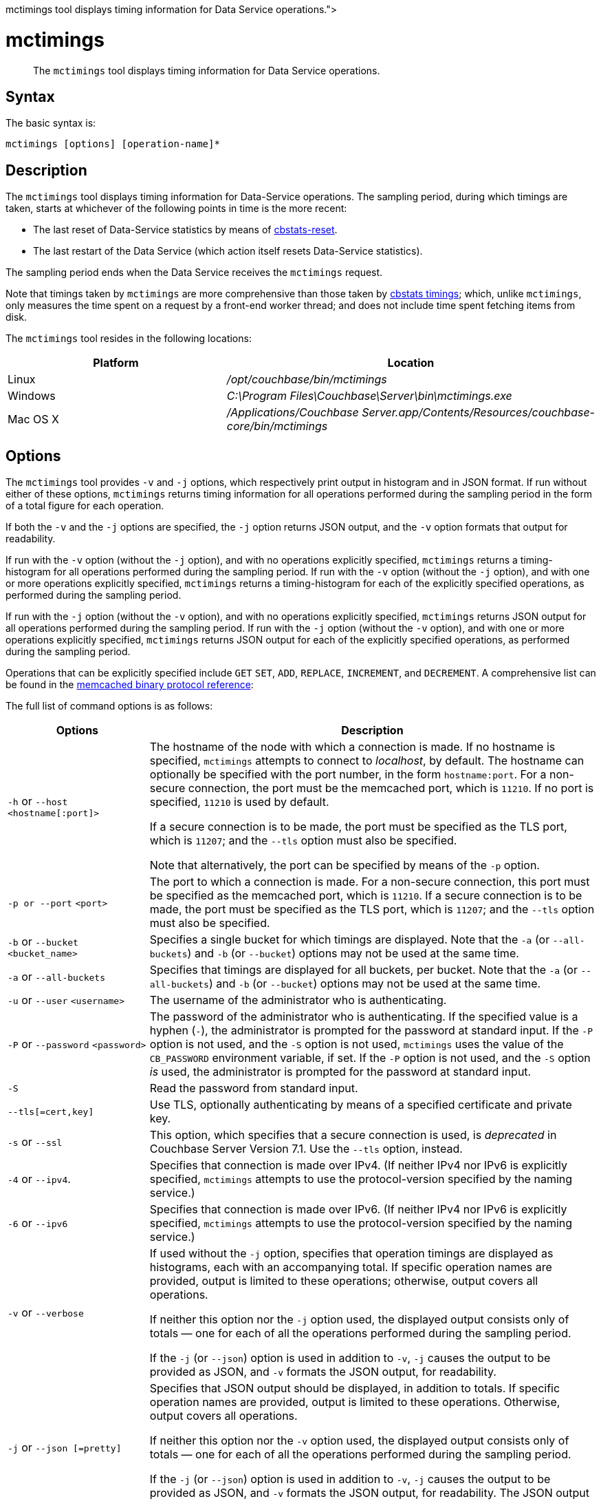 = mctimings
:description: pass:q[The [.cmd]`mctimings` tool displays timing information for Data Service operations.]
:page-topic-type: reference

[abstract]
{description}

== Syntax

The basic syntax is:

----
mctimings [options] [operation-name]*
----

== Description

The [.cmd]`mctimings` tool displays timing information for Data-Service operations.
The sampling period, during which timings are taken, starts at whichever of the following points in time is the more recent:

* The last reset of Data-Service statistics by means of xref:cli/cbstats/cbstats-reset.adoc[cbstats-reset].

* The last restart of the Data Service (which action itself resets Data-Service statistics).

The sampling period ends when the Data Service receives the `mctimings` request.

Note that timings taken by `mctimings` are more comprehensive than those taken by xref:cbstats/cbstats-timing.adoc[cbstats timings]; which, unlike `mctimings`, only measures the time spent on a request by a front-end worker thread; and does not include time spent fetching items from disk.

The `mctimings` tool resides in the following locations:

[cols="2,3"]
|===
| Platform | Location

| Linux
| [.path]_/opt/couchbase/bin/mctimings_

| Windows
| [.path]_C:\Program Files\Couchbase\Server\bin\mctimings.exe_

| Mac OS X
| [.path]_/Applications/Couchbase Server.app/Contents/Resources/couchbase-core/bin/mctimings_
|===

== Options

The `mctimings` tool provides `-v` and `-j` options, which respectively print output in histogram and in JSON format.
If run without either of these options, `mctimings` returns timing information for all operations performed during the sampling period in the form of a total figure for each operation.

If both the `-v` and the `-j` options are specified, the `-j` option returns JSON output, and the `-v` option formats that output for readability.

If run with the `-v` option (without the `-j` option), and with no operations explicitly specified, `mctimings` returns a timing-histogram for all  operations performed during the sampling period.
If run with the `-v` option (without the `-j` option), and with one or more operations explicitly specified, `mctimings` returns a timing-histogram for each of the explicitly specified operations, as performed during the sampling period.

If run with the `-j` option (without the `-v` option), and with no operations explicitly specified, `mctimings` returns JSON output for all  operations performed during the sampling period.
If run with the `-j` option (without the `-v` option), and with one or more operations explicitly specified, `mctimings` returns JSON output for each of the explicitly specified operations, as performed during the sampling period.

Operations that can be explicitly specified include `GET` `SET`, `ADD`, `REPLACE`, `INCREMENT`, and `DECREMENT`.
A comprehensive list can be found in the https://github.com/couchbase/memcached/blob/v4.5.1/docs/BinaryProtocol.md[memcached binary protocol reference^]:

The full list of command options is as follows:

[cols="100,317"]
|===
| Options | Description

| `-h` or `--host` `<hostname[:port]>`
| The hostname of the node with which a connection is made.
If no hostname is specified, `mctimings` attempts to connect to _localhost_, by default.
The hostname can optionally be specified with the port number, in the form `hostname:port`.
For a non-secure connection, the port must be the memcached port, which is `11210`.
If no port is specified, `11210` is used by default.

If a secure connection is to be made, the port must be specified as the TLS port, which is `11207`; and the `--tls` option must also be specified.

Note that alternatively, the port can be specified by means of the `-p` option.

| `-p or --port` `<port>`
| The port to which a connection is made.
For a non-secure connection, this port must be specified as the memcached port, which is `11210`.
If a secure connection is to be made, the port must be specified as the TLS port, which is `11207`; and the `--tls` option must also be specified.

| `-b` or `--bucket` `<bucket_name>`
| Specifies a single bucket for which timings are displayed.
Note that the `-a` (or `--all-buckets`) and `-b` (or `--bucket`) options may not be used at the same time.

| `-a` or `--all-buckets`
| Specifies that timings are displayed for all buckets, per bucket.
Note that the `-a` (or `--all-buckets`) and `-b` (or `--bucket`) options may not be used at the same time.

| `-u` or `--user` `<username>`
| The username of the administrator who is authenticating.

| `-P` or `--password` `<password>`
| The password of the administrator who is authenticating.
If the specified value is a hyphen (`-`), the administrator is prompted for the password at standard input.
If the `-P` option is not used, and the `-S` option is not used, `mctimings` uses the value of the `CB_PASSWORD` environment variable, if set.
If the `-P` option is not used, and the `-S` option _is_ used, the administrator is prompted for the password at standard input.

| `-S`
| Read the password from standard input.

| `--tls[=cert,key]`
|  Use TLS, optionally authenticating by means of a specified certificate and private key.

| `-s` or `--ssl`
| This option, which specifies that a secure connection is used, is _deprecated_ in Couchbase Server Version 7.1.
Use the `--tls` option, instead.

| `-4` or `--ipv4`.
| Specifies that connection is made over IPv4.
(If neither IPv4 nor IPv6 is explicitly specified, `mctimings` attempts to use the protocol-version specified by the naming service.)

| `-6` or `--ipv6`
| Specifies that connection is made over IPv6.
(If neither IPv4 nor IPv6 is explicitly specified, `mctimings` attempts to use the protocol-version specified by the naming service.)

| `-v` or `--verbose`
| If used without the `-j` option, specifies that operation timings are displayed as histograms, each with an accompanying total.
If specific operation names are provided, output is limited to these operations; otherwise, output covers all operations.

If neither this option nor the `-j` option used, the displayed output consists only of totals &#8212; one for each of all the operations performed during the sampling period.

If the `-j` (or `--json`) option is used in addition to `-v`, `-j` causes the output to be provided as JSON, and `-v` formats the JSON output, for readability.

| `-j` or `--json [=pretty]`
| Specifies that JSON output should be displayed, in addition to totals.
If specific operation names are provided, output is limited to these operations.
Otherwise, output covers all operations.

If neither this option nor the `-v` option used, the displayed output consists only of totals &#8212; one for each of all the operations performed during the sampling period.

If the `-j` (or `--json`) option is used in addition to `-v`, `-j` causes the output to be provided as JSON, and `-v` formats the JSON output, for readability.
The JSON output can also be formatted by means of the `=pretty` argument to this option.

| `-f` or `--file <path.json>`
| Display as histograms and totals the contents of a JSON file created by prior use of the `-j` (or `--json`) option.

| `-h` or `--help`
| Display help text.

|===

== Output

The `mctimings` tool provides output of three kinds.

* Output that consists only of _totals_ is generated by non-use of the `-v` and `-j` options.
This displays, on each output-row, the operation name to the left, and the number of operations performed during the sample period displayed to the right.

* Output that consists of _histograms with totals_ is generated by use of the `-v` option (without the `-j` option).
This displays a _legend_, which explains the histogram-format; and then, for each operation, a histogram, followed by a total.
If no operation is explicitly specified, all operations are included in the output.
If one or more operations are explicitly specified, only the explicitly specified operations are included in the output.

* JSON output is generated by use of the `-j` option.
If no operation is explicitly specified, all operations are included in the output.
If one or more operations are explicitly specified, only the explicitly specified operations are included in the output.
If the `-v` option is not also specified, the JSON output is unformatted.
If the `-v` option _is_ also specified, the JSON output is formatted.

=== Output in Histogram Format

Each row of the histogram takes following format:

----
[ <lower-bound> - <upper-bound> ] <units> <percentile> <number-of-operations> | <hash-signs>
----

The elements are as follows:

* `lower-bound`.
The non-inclusive lower bound of the duration-window within which falls the operation-duration of each operation counted on the current row.
For example, if the `lower-bound` is `13.00`, every operation counted on the current row took longer than `13.00` to complete.

* `upper-bound`.
The inclusive upper bound of the duration-window within which falls the operation-duration of each operation counted on the current row.
For example, if the `upper-bound` is `14.00`, every operation counted on the current row took either `14.00` or less to complete.

* `units`.
The units used for `lower-bound` and `upper-bound` on the current row.
The units can be `us` (microseconds), `ms` (milliseconds), or `s` (seconds).

* `(percentile)`.
The percentile, for the entire sampling period, of operations whose duration was at maximum the `upper-bound` for the current row.
For example, if the `upper-bound` is `14.00`, the `units` are `us`, and the percentile is `(65.0000%)`, this means that sixty-five percent of all operations performed during the sampling period took fourteen microseconds or less to complete.
Note that this includes operations whose duration was less than the `lower-bound` for the current row.

* `number-of-operations`.
The number of operations for the whole sampling period whose duration was within the duration-window specified on the current row.

* `hash-signs`.
A graphical representation of the number of operations counted on this row, relative to those counted on other rows.

For example, an output-row might appear as follows:

----
[ 13.00 -  14.00]us (65.0000%)	  4592| ###################
----

=== Output in JSON Format

If the `-j` or `--json[=pretty]` option is used, output is provided as JSON.
This option may be used with or without the `-v` option.

The initial section of JSON output might appear as follows:

----
[
    {
        "memcachedBucket": "travel-sample",
        "memcachedBucketData": [
            {
                "bucketsLow": 0,
                "command": "GET",
                "data": [
                    [
                        6,
                        2,
                        0.0
                    ],
                    [
                        10,
                        843,
                        10.0
                    ],
                          .
                          .
                          .
----

The `data` array contains timings for a specified command (here, `GET`) and bucket (here, `travel-sample`).
Each element of the `data` array is itself an array, which has three members.
The first member (in the first instance above, `6`) is an _upper-bound_; the second member (`2`) is the counted number of operations; and the third member (`0.0`) is the percentile.
For the first element in the `data` array, the _lower-bound_ is inferred as `0`.
For each successive element, the _lower-bound_ is inferred as the _upper-bound_ of the previous member.

== Examples

The following examples indicate how `mctimings` can be used with different options.

=== Get Timing-Histograms for All Operations

The following example displays timing-histograms for all operations on host _localhost_, for the bucket `travel-sample`:

----
/opt/couchbase/bin/mctimings -h localhost:11210 -u Administrator -P password -b travel-sample -v
----

The upper part of the output consists of an explanatory legend:

----
Histogram Legend:
[1. - 2.]3. (4.)    5.|
    1. All values in this bucket were recorded for a higher value than this.
    2. The maximum value inclusive that could have been recorded in this bucket.
    3. The unit for the values of that (1.) and (2.) are in microseconds, milliseconds or seconds.
    4. Percentile of recorded values to the histogram that has values <= the value at (2.).
    5. The number of recorded values that were in the range (1.) to (2.) inclusive.

******************************************************************************
----

Following the explanatory legend, the first part of the (extensive) main output takes the following form:

----
Bucket:'travel-sample'

The following data is collected for "GET"
[  0.00 -   6.00]us (0.0000%)	   2|
[  6.00 -  10.00]us (10.0000%)	 547| ############################################
[ 10.00 -  10.00]us (20.0000%)	   0|
[ 10.00 -  11.00]us (30.0000%)	 303| ########################
[ 11.00 -  12.00]us (40.0000%)	 233| ##################
[ 12.00 -  14.00]us (50.0000%)	 279| ######################
[ 14.00 -  15.00]us (55.0000%)	  91| #######
[ 15.00 -  17.00]us (60.0000%)	 128| ##########
[ 17.00 -  20.00]us (65.0000%)	 113| #########
[ 20.00 -  23.00]us (70.0000%)	 160| ############
[ 23.00 -  25.00]us (75.0000%)	 121| #########
[ 25.00 -  26.00]us (77.5000%)	  80| ######
[ 26.00 -  27.00]us (80.0000%)	  44| ###
[ 27.00 -  28.00]us (82.5000%)	  49| ###
[ 28.00 -  30.00]us (85.0000%)	  64| #####
[ 30.00 -  33.00]us (87.5000%)	  71| #####
[ 33.00 -  35.00]us (88.7500%)	  31| ##
[ 35.00 -  39.00]us (90.0000%)	  26| ##
[ 39.00 -  61.00]us (91.2500%)	  31| ##
[ 61.00 - 119.00]us (92.5000%)	  32| ##
[119.00 - 271.00]us (93.7500%)	  39| ###
[271.00 - 319.00]us (94.3750%)	  12|
[319.00 - 431.00]us (95.0000%)	  14| #
[431.00 - 543.00]us (95.6250%)	  21| #
[543.00 - 639.00]us (96.2500%)	  15| #
[639.00 - 735.00]us (96.8750%)	  13| #
[735.00 - 831.00]us (97.1875%)	   9|
[831.00 - 927.00]us (97.5000%)	   7|
[  0.93 -   1.02]ms (97.8125%)	  10|
[  1.02 -   1.15]ms (98.1250%)	   7|
[  1.15 -   1.41]ms (98.4375%)	   8|
[  1.41 -   1.60]ms (98.5938%)	   5|
[  1.60 -   1.92]ms (98.7500%)	   3|
[  1.92 -   2.43]ms (98.9062%)	   5|
[  2.43 -   2.94]ms (99.0625%)	   3|
[  2.94 -   3.97]ms (99.2188%)	   5|
[  3.97 -   4.35]ms (99.2969%)	   1|
[  4.35 -   4.61]ms (99.3750%)	   2|
[  4.61 -   5.12]ms (99.4531%)	   2|
[  5.12 -   5.89]ms (99.5312%)	   2|
[  5.89 -   7.17]ms (99.6094%)	   2|
[  7.17 -   8.19]ms (99.6484%)	   1|
[  8.19 -   8.70]ms (99.6875%)	   1|
[  8.70 -   9.22]ms (99.7266%)	   1|
[  9.22 -  10.75]ms (99.7656%)	   1|
[ 10.75 -  11.26]ms (99.8047%)	   1|
[ 11.26 -  11.77]ms (99.8242%)	   1|
[ 11.77 -  11.77]ms (99.8438%)	   0|
[ 11.77 -  22.53]ms (99.8633%)	   1|
[ 22.53 -  22.53]ms (99.8828%)	   0|
[ 22.53 -  29.69]ms (99.9023%)	   1|
[ 29.69 -  29.69]ms (99.9121%)	   0|
[ 29.69 -  29.69]ms (99.9219%)	   0|
[ 29.69 -  31.74]ms (99.9316%)	   1|
[ 31.74 -  31.74]ms (99.9414%)	   0|
[ 31.74 -  31.74]ms (99.9512%)	   0|
[ 31.74 -  31.74]ms (99.9561%)	   0|
[ 31.74 -  31.74]ms (99.9609%)	   0|
[ 31.74 -  86.01]ms (99.9658%)	   1|
[ 86.01 -  86.01]ms (100.0000%)	   0|
Total: 2600 operations
The following data is collected for "SET"
[  0.00 -   3.00]us (0.0000%)	     3|
[  3.00 -   9.00]us (10.0000%)	 10444| ############################################
[  9.00 -  10.00]us (20.0000%)	  7063| #############################
[ 10.00 -  11.00]us (30.0000%)	  8428| ###################################
[ 11.00 -  11.00]us (40.0000%)	     0|
[ 11.00 -  12.00]us (50.0000%)	  8219| ##################################
[ 12.00 -  13.00]us (55.0000%)	  6407| ##########################
[ 13.00 -  13.00]us (60.0000%)	     0|
[ 13.00 -  14.00]us (65.0000%)	  4592| ###################
[ 14.00 -  14.00]us (70.0000%)	     0|
[ 14.00 -  15.00]us (75.0000%)	  3302| #############
[ 15.00 -  16.00]us (77.5000%)	  2325| #########
[ 16.00 -  16.00]us (80.0000%)	     0|
[ 16.00 -  17.00]us (82.5000%)	  1743| #######
[ 17.00 -  19.00]us (85.0000%)	  2247| #########
[ 19.00 -  20.00]us (87.5000%)	   818| ###
[ 20.00 -  21.00]us (88.7500%)	   671| ##
[ 21.00 -  23.00]us (90.0000%)	  1136| ####
[ 23.00 -  24.00]us (91.2500%)	   494| ##
[ 24.00 -  26.00]us (92.5000%)	   810| ###
[ 26.00 -  28.00]us (93.7500%)	   665| ##
[ 28.00 -  30.00]us (94.3750%)	   490| ##
[ 30.00 -  33.00]us (95.0000%)	   482| ##
[ 33.00 -  35.00]us (95.6250%)	   238| #
[ 35.00 -  39.00]us (96.2500%)	   340| #
[ 39.00 -  47.00]us (96.8750%)	   462| #
[ 47.00 -  51.00]us (97.1875%)	   181|
[ 51.00 -  55.00]us (97.5000%)	   148|
[ 55.00 -  63.00]us (97.8125%)	   235|
[ 63.00 -  79.00]us (98.1250%)	   187|
[ 79.00 - 159.00]us (98.4375%)	   171|
[159.00 - 191.00]us (98.5938%)	   116|
[191.00 - 207.00]us (98.7500%)	    83|
[207.00 - 247.00]us (98.9062%)	   105|
[247.00 - 335.00]us (99.0625%)	    93|
[335.00 - 607.00]us (99.2188%)	    98|
[607.00 - 895.00]us (99.2969%)	    49|
[  0.89 -   1.34]ms (99.3750%)	    51|
[  1.34 -   1.98]ms (99.4531%)	    51|
[  1.98 -   2.69]ms (99.5312%)	    52|
[  2.69 -   4.09]ms (99.6094%)	    47|
[  4.09 -   5.12]ms (99.6484%)	    22|
[  5.12 -   6.14]ms (99.6875%)	    29|
[  6.14 -   7.68]ms (99.7266%)	    24|
[  7.68 -  10.24]ms (99.7656%)	    21|
[ 10.24 -  12.80]ms (99.8047%)	    25|
[ 12.80 -  14.34]ms (99.8242%)	    13|
[ 14.34 -  16.38]ms (99.8438%)	    14|
[ 16.38 -  17.41]ms (99.8633%)	    10|
[ 17.41 -  20.48]ms (99.8828%)	    12|
[ 20.48 -  23.55]ms (99.9023%)	    13|
[ 23.55 -  25.60]ms (99.9121%)	     5|
[ 25.60 -  28.67]ms (99.9219%)	     7|
[ 28.67 -  31.74]ms (99.9316%)	     5|
[ 31.74 -  34.81]ms (99.9414%)	     8|
[ 34.81 -  38.91]ms (99.9512%)	     8|
[ 38.91 -  38.91]ms (99.9561%)	     0|
[ 38.91 -  40.96]ms (99.9609%)	     3|
[ 40.96 -  45.06]ms (99.9658%)	     5|
[ 45.06 -  47.10]ms (99.9707%)	     2|
[ 47.10 -  51.20]ms (99.9756%)	     2|
[ 51.20 -  55.29]ms (99.9780%)	     5|
[ 55.29 -  55.29]ms (99.9805%)	     0|
[ 55.29 -  55.29]ms (99.9829%)	     0|
[ 55.29 -  57.34]ms (99.9854%)	     2|
[ 57.34 -  65.54]ms (99.9878%)	     1|
[ 65.54 -  73.73]ms (99.9890%)	     1|
[ 73.73 -  73.73]ms (99.9902%)	     0|
[ 73.73 -  90.11]ms (99.9915%)	     1|
[ 90.11 -  98.30]ms (99.9927%)	     1|
[ 98.30 - 106.50]ms (99.9939%)	     1|
[106.50 - 106.50]ms (99.9945%)	     0|
[106.50 - 106.50]ms (99.9951%)	     0|
[106.50 - 114.69]ms (99.9957%)	     2|
[114.69 - 114.69]ms (99.9963%)	     0|
[114.69 - 114.69]ms (99.9969%)	     0|
[114.69 - 114.69]ms (99.9973%)	     0|
[114.69 - 114.69]ms (99.9976%)	     0|
[114.69 - 114.69]ms (99.9979%)	     0|
[114.69 - 114.69]ms (99.9982%)	     0|
[114.69 - 122.88]ms (99.9985%)	     1|
[122.88 - 122.88]ms (100.0000%)	     0|
Total: 63289 operations
The following data is collected for "STAT"
[  0.00 -  15.00]us (0.0000%)	    2|
[ 15.00 -  51.00]us (10.0000%)	 5751| #################################
[ 51.00 -  55.00]us (20.0000%)	 3845| ######################
[ 55.00 -  59.00]us (30.0000%)	 6022| ###################################
[ 59.00 -  61.00]us (40.0000%)	 7505| ############################################
[ 61.00 -  61.00]us (50.0000%)	    0|
[ 61.00 -  61.00]us (55.0000%)	    0|
[ 61.00 -  67.00]us (60.0000%)	 2751| ################
[ 67.00 -  79.00]us (65.0000%)	 1548| #########
[ 79.00 - 511.00]us (70.0000%)	 2021| ###########
[511.00 - 607.00]us (75.0000%)	 2734| ################
[607.00 - 639.00]us (77.5000%)	  330| #
[  0.64 -   1.34]ms (80.0000%)	 1138| ######
[  1.34 -   1.47]ms (82.5000%)	 1058| ######
[  1.47 -   1.60]ms (85.0000%)	 1079| ######
      .
      .
      .
----

=== Get a Timing-Histogram for a Single Operation

The following example gets a timing histogram for the `GET` operation, on _localhost_, for the bucket _travel-sample_:

----
/opt/couchbase/bin/mctimings -h localhost:11210 -u Administrator -P password -b travel-sample -v GET
----

Following the explanatory legend, the first part of the (extensive) main output takes the following form:

----
The following data is collected for "GET"
[  0.00 -   6.00]us (0.0000%)	   2|
[  6.00 -  10.00]us (10.0000%)	 547| ############################################
[ 10.00 -  10.00]us (20.0000%)	   0|
[ 10.00 -  11.00]us (30.0000%)	 303| ########################
[ 11.00 -  12.00]us (40.0000%)	 233| ##################
[ 12.00 -  14.00]us (50.0000%)	 279| ######################
[ 14.00 -  15.00]us (55.0000%)	  91| #######
[ 15.00 -  17.00]us (60.0000%)	 128| ##########
[ 17.00 -  20.00]us (65.0000%)	 113| #########
[ 20.00 -  23.00]us (70.0000%)	 160| ############
[ 23.00 -  25.00]us (75.0000%)	 121| #########
[ 25.00 -  26.00]us (77.5000%)	  80| ######
[ 26.00 -  27.00]us (80.0000%)	  44| ###
[ 27.00 -  28.00]us (82.5000%)	  49| ###
[ 28.00 -  30.00]us (85.0000%)	  64| #####
[ 30.00 -  33.00]us (87.5000%)	  71| #####
[ 33.00 -  35.00]us (88.7500%)	  31| ##
    .
    .
    .
----

=== Get Timing-Histograms for Multiple, Specified Operations

The following example returns timing-histograms for the `GET` and `SET` operations:

----
/opt/couchbase/bin/mctimings -h localhost:11210 -u Administrator -P password -b travel-sample -v GET SET
----

Exerpts from the (extensive) main output are as follows:

----
The following data is collected for "GET"
[  0.00 -   6.00]us (0.0000%)	   2|
[  6.00 -  10.00]us (10.0000%)	 547| ############################################
[ 10.00 -  10.00]us (20.0000%)	   0|
[ 10.00 -  11.00]us (30.0000%)	 303| ########################
[ 11.00 -  12.00]us (40.0000%)	 233| ##################
[ 12.00 -  14.00]us (50.0000%)	 279| ######################
[ 14.00 -  15.00]us (55.0000%)	  91| #######
[ 15.00 -  17.00]us (60.0000%)	 128| ##########
[ 17.00 -  20.00]us (65.0000%)	 113| #########
[ 20.00 -  23.00]us (70.0000%)	 160| ############
[ 23.00 -  25.00]us (75.0000%)	 121| #########
[ 25.00 -  26.00]us (77.5000%)	  80| ######
[ 26.00 -  27.00]us (80.0000%)	  44| ###
[ 27.00 -  28.00]us (82.5000%)	  49| ###
[ 28.00 -  30.00]us (85.0000%)	  64| #####
[ 30.00 -  33.00]us (87.5000%)	  71| #####
[ 33.00 -  35.00]us (88.7500%)	  31| ##
[ 35.00 -  39.00]us (90.0000%)	  26| ##
[ 39.00 -  61.00]us (91.2500%)	  31| ##
[ 61.00 - 119.00]us (92.5000%)	  32| ##
[119.00 - 271.00]us (93.7500%)	  39| ###
[271.00 - 319.00]us (94.3750%)	  12|
    .
    .
    .
The following data is collected for "SET"
[  0.00 -   3.00]us (0.0000%)	     3|
[  3.00 -   9.00]us (10.0000%)	 10444| ############################################
[  9.00 -  10.00]us (20.0000%)	  7063| #############################
[ 10.00 -  11.00]us (30.0000%)	  8428| ###################################
[ 11.00 -  11.00]us (40.0000%)	     0|
[ 11.00 -  12.00]us (50.0000%)	  8219| ##################################
[ 12.00 -  13.00]us (55.0000%)	  6407| ##########################
[ 13.00 -  13.00]us (60.0000%)	     0|
[ 13.00 -  14.00]us (65.0000%)	  4592| ###################
[ 14.00 -  14.00]us (70.0000%)	     0|
[ 14.00 -  15.00]us (75.0000%)	  3302| #############
[ 15.00 -  16.00]us (77.5000%)	  2325| #########
[ 16.00 -  16.00]us (80.0000%)	     0|
[ 16.00 -  17.00]us (82.5000%)	  1743| #######
[ 17.00 -  19.00]us (85.0000%)	  2247| #########
[ 19.00 -  20.00]us (87.5000%)	   818| ###
[ 20.00 -  21.00]us (88.7500%)	   671| ##
[ 21.00 -  23.00]us (90.0000%)	  1136| ####
[ 23.00 -  24.00]us (91.2500%)	   494| ##
[ 24.00 -  26.00]us (92.5000%)	   810| ###
[ 26.00 -  28.00]us (93.7500%)	   665| ##
[ 28.00 -  30.00]us (94.3750%)	   490| ##
[ 30.00 -  33.00]us (95.0000%)	   482| ##
[ 33.00 -  35.00]us (95.6250%)	   238| #
[ 35.00 -  39.00]us (96.2500%)	   340| #
[ 39.00 -  47.00]us (96.8750%)	   462| #
[ 47.00 -  51.00]us (97.1875%)	   181|
  .
  .
  .
----

=== Get Timings Over a Secure Connection

The following example establishes a secure connection, and returns a total for each operation performed during the sampling period:

----
$ /opt/couchbase/bin/mctimings -h localhost:11207 -s -u Administrator -P password -b travel-sample
----

If successful, the call returns the following:

----
GET 2600 operations
SET 63289 operations
STAT 43196 operations
HELLO 40 operations
SET_VBUCKET 1024 operations
GET_ALL_VB_SEQNOS 4922 operations
DCP_OPEN 36 operations
DCP_STREAM_REQ 7168 operations
DCP_GET_FAILOVER_LOG 7168 operations
DCP_BUFFER_ACKNOWLEDGEMENT 28 operations
DCP_CONTROL 105 operations
SELECT_BUCKET 9870 operations
GET_META 2600 operations
ENABLE_TRAFFIC 1 operations
SET_CLUSTER_CONFIG 4 operations
GET_CLUSTER_CONFIG 9038 operations
COLLECTIONS_SET_MANIFEST 1 operations
COLLECTIONS_GET_MANIFEST 4558 operations
SUBDOC_MULTI_LOOKUP 2600 operations
GET_CMD_TIMER 6663 operations
----

=== Write JSON Output to a File

The following example gets JSON output on uses of the `DCP_OPEN` command across all buckets; and writes the output to a file.
Note that the output is formatted by means of the `-v` option:

----
/opt/couchbase/bin/mctimings -h localhost:11210 -u Administrator -P password \
-j -v -a DCP_OPEN > /home/vagrant/dcpopen.json
----

The JSON contents of the file can now be inspected as follows.

----
more /home/vagrant/dcpopen.json
----

The appearance of the initial part of the file-content is as follows:

----
[
  {
    "memcachedBucket": "travel-sample",
    "memcachedBucketData": [
      {
        "bucketsLow": 0,
        "command": "DCP_OPEN",
        "data": [
          [
            25,
            1,
            0
          ],
          [
            29,
            3,
            10
          ],
          [
            35,
            6,
            20
          ],
            .
            .
            .
----

=== Display JSON File-Content as Histograms

The following example uses the `-f` option; to read the JSON timing-data from the previously created JSON file, and display it in histogram format:

----
/opt/couchbase/bin/mctimings -h localhost:11210 -u Administrator -P password \
-f /home/vagrant/test.json
----

The initial part of the output appears as follows:

----
The following data is collected for "GET"
[  0.00 -   6.00]us (0.0000%)	   2|
[  6.00 -  10.00]us (10.0000%)	 843| ############################################
[ 10.00 -  10.00]us (20.0000%)	   0|
[ 10.00 -  11.00]us (30.0000%)	 485| #########################
[ 11.00 -  12.00]us (40.0000%)	 357| ##################
[ 12.00 -  13.00]us (50.0000%)	 257| #############
[ 13.00 -  14.00]us (55.0000%)	 176| #########
[ 14.00 -  16.00]us (60.0000%)	 232| ############
[ 16.00 -  18.00]us (65.0000%)	 128| ######
[ 18.00 -  22.00]us (70.0000%)	 239| ############
[ 22.00 -  24.00]us (75.0000%)	 201| ##########
[ 24.00 -  25.00]us (77.5000%)	  83| ####
[ 25.00 -  26.00]us (80.0000%)	  98| #####
[ 26.00 -  27.00]us (82.5000%)	  68| ###
[ 27.00 -  28.00]us (85.0000%)	  74| ###
[ 28.00 -  30.00]us (87.5000%)	  90| ####
[ 30.00 -  33.00]us (88.7500%)	 100| #####
[ 33.00 -  33.00]us (90.0000%)	   0|
[ 33.00 -  35.00]us (91.2500%)	  37| #
[ 35.00 -  43.00]us (92.5000%)	  48| ##
[ 43.00 -  79.00]us (93.7500%)	  47| ##
[ 79.00 - 107.00]us (94.3750%)	  23| #
[107.00 - 191.00]us (95.0000%)	  22| #
[191.00 - 255.00]us (95.6250%)	  24| #
[255.00 - 335.00]us (96.2500%)	  25| #
[335.00 - 511.00]us (96.8750%)	  24| #
[511.00 - 607.00]us (97.1875%)	  14|
[607.00 - 671.00]us (97.5000%)	  14|
          .
          .
          .
----

== See Also

The tool xref:cli:cbstats/cbstats-timing.adoc[cbstats timings] provides an alternative way of returning timing information.
